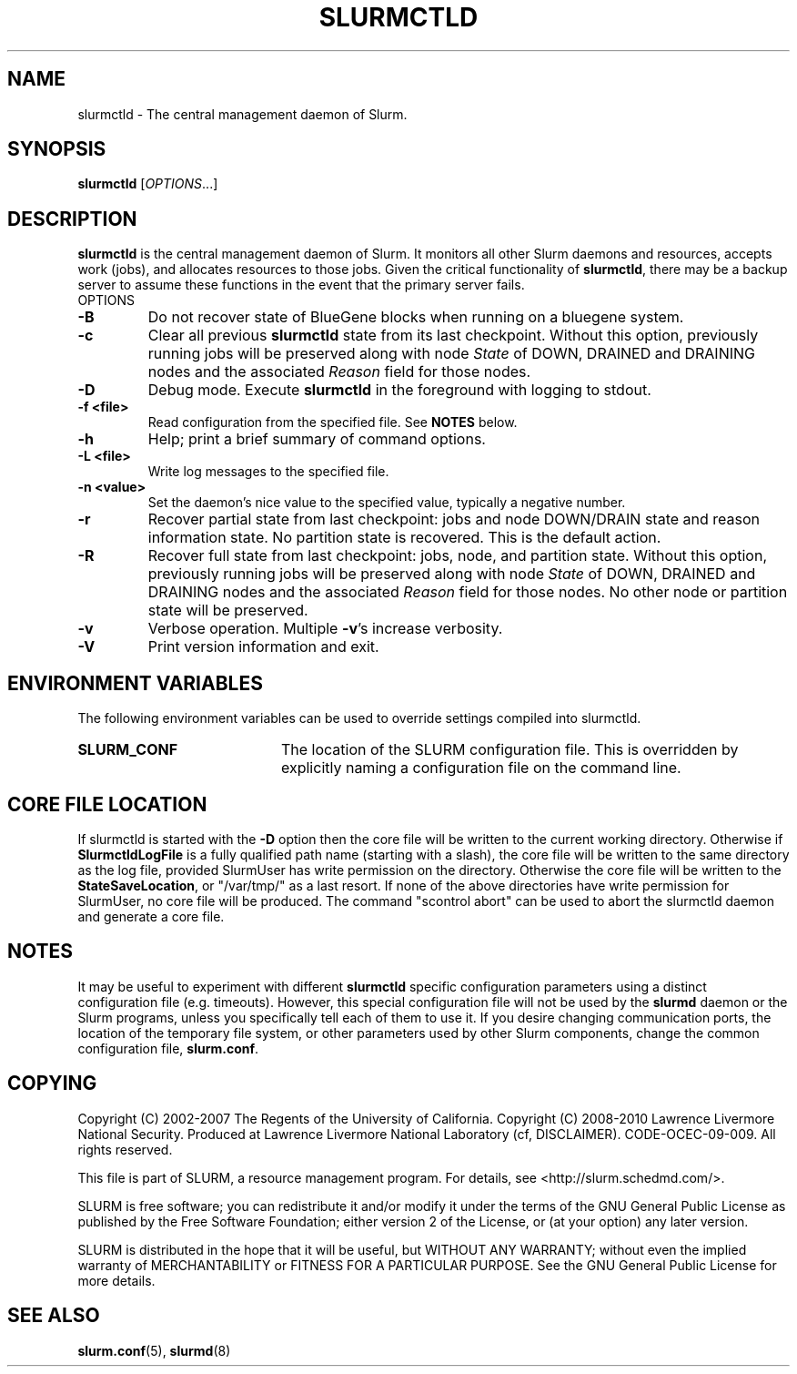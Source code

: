 .TH SLURMCTLD "8" "March 2010" "slurmctld 2.2" "Slurm components"
.SH "NAME"
slurmctld \- The central management daemon of Slurm.
.SH "SYNOPSIS"
\fBslurmctld\fR [\fIOPTIONS\fR...]
.SH "DESCRIPTION"
\fBslurmctld\fR is the central management daemon of Slurm. It monitors
all other Slurm daemons and resources, accepts work (jobs), and allocates
resources to those jobs. Given the critical functionality of \fBslurmctld\fR,
there may be a backup server to assume these functions in the event that
the primary server fails.
.TP
OPTIONS

.TP
\fB\-B\fR
Do not recover state of BlueGene blocks when running on a bluegene
system.

.TP
\fB\-c\fR
Clear all previous \fBslurmctld\fR state from its last checkpoint.
Without this option, previously running jobs will be preserved along
with node \fIState\fR of DOWN, DRAINED and DRAINING nodes and the associated
\fIReason\fR field for those nodes.

.TP
\fB\-D\fR
Debug mode. Execute \fBslurmctld\fR in the foreground with logging to stdout.
.TP
\fB\-f <file>\fR
Read configuration from the specified file. See \fBNOTES\fR below.
.TP
\fB\-h\fR
Help; print a brief summary of command options.
.TP
\fB\-L <file>\fR
Write log messages to the specified file.

.TP
\fB\-n <value>\fR
Set the daemon's nice value to the specified value, typically a negative number.

.TP
\fB\-r\fR
Recover partial state from last checkpoint: jobs and node DOWN/DRAIN
state and reason information state.  No partition state is recovered.
This is the default action.

.TP
\fB\-R\fR
Recover full state from last checkpoint: jobs, node, and partition state.
Without this option, previously running jobs will be preserved along
with node \fIState\fR of DOWN, DRAINED and DRAINING nodes and the associated
\fIReason\fR field for those nodes. No other node or partition state will
be preserved.

.TP
\fB\-v\fR
Verbose operation. Multiple \fB\-v\fR's increase verbosity.
.TP
\fB\-V\fR
Print version information and exit.

.SH "ENVIRONMENT VARIABLES"
The following environment variables can be used to override settings
compiled into slurmctld.
.TP 20
\fBSLURM_CONF\fR
The location of the SLURM configuration file. This is overridden by
explicitly naming a configuration file on the command line.

.SH "CORE FILE LOCATION"
If slurmctld is started with the \fB\-D\fR option then the core file will be
written to the current working directory.
Otherwise if \fBSlurmctldLogFile\fR is a fully qualified path name (starting
with a slash), the core file will be written to the same directory as the
log file, provided SlurmUser has write permission on the directory.
Otherwise the core file will be written to the \fBStateSaveLocation\fR,
or "/var/tmp/" as a last resort. If none of the above directories have
write permission for SlurmUser, no core file will be produced.
The command "scontrol abort" can be used to abort the slurmctld daemon and
generate a core file.

.SH "NOTES"
It may be useful to experiment with different \fBslurmctld\fR specific
configuration parameters using a distinct configuration file
(e.g. timeouts).  However, this special configuration file will not be
used by the \fBslurmd\fR daemon or the Slurm programs, unless you
specifically tell each of them to use it. If you desire changing
communication ports, the location of the temporary file system, or
other parameters used by other Slurm components, change the common
configuration file, \fBslurm.conf\fR.

.SH "COPYING"
Copyright (C) 2002\-2007 The Regents of the University of California.
Copyright (C) 2008\-2010 Lawrence Livermore National Security.
Produced at Lawrence Livermore National Laboratory (cf, DISCLAIMER).
CODE\-OCEC\-09\-009. All rights reserved.
.LP
This file is part of SLURM, a resource management program.
For details, see <http://slurm.schedmd.com/>.
.LP
SLURM is free software; you can redistribute it and/or modify it under
the terms of the GNU General Public License as published by the Free
Software Foundation; either version 2 of the License, or (at your option)
any later version.
.LP
SLURM is distributed in the hope that it will be useful, but WITHOUT ANY
WARRANTY; without even the implied warranty of MERCHANTABILITY or FITNESS
FOR A PARTICULAR PURPOSE.  See the GNU General Public License for more
details.

.SH "SEE ALSO"
\fBslurm.conf\fR(5), \fBslurmd\fR(8)
